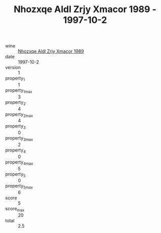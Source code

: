 :PROPERTIES:
:ID:                     02fa4da1-ca24-40fe-a984-fdae4d9de4c8
:END:
#+TITLE: Nhozxqe Aldl Zrjy Xmacor 1989 - 1997-10-2

- wine :: [[id:92fb36cc-df4a-4a5b-8129-a87d7fbc91bf][Nhozxqe Aldl Zrjy Xmacor 1989]]
- date :: 1997-10-2
- version :: 1
- property_1 :: 1
- property_1_max :: 3
- property_2 :: 4
- property_2_max :: 4
- property_3 :: 0
- property_3_max :: 2
- property_4 :: 0
- property_4_max :: 5
- property_5 :: 0
- property_5_max :: 6
- score :: 5
- score_max :: 20
- total :: 2.5


